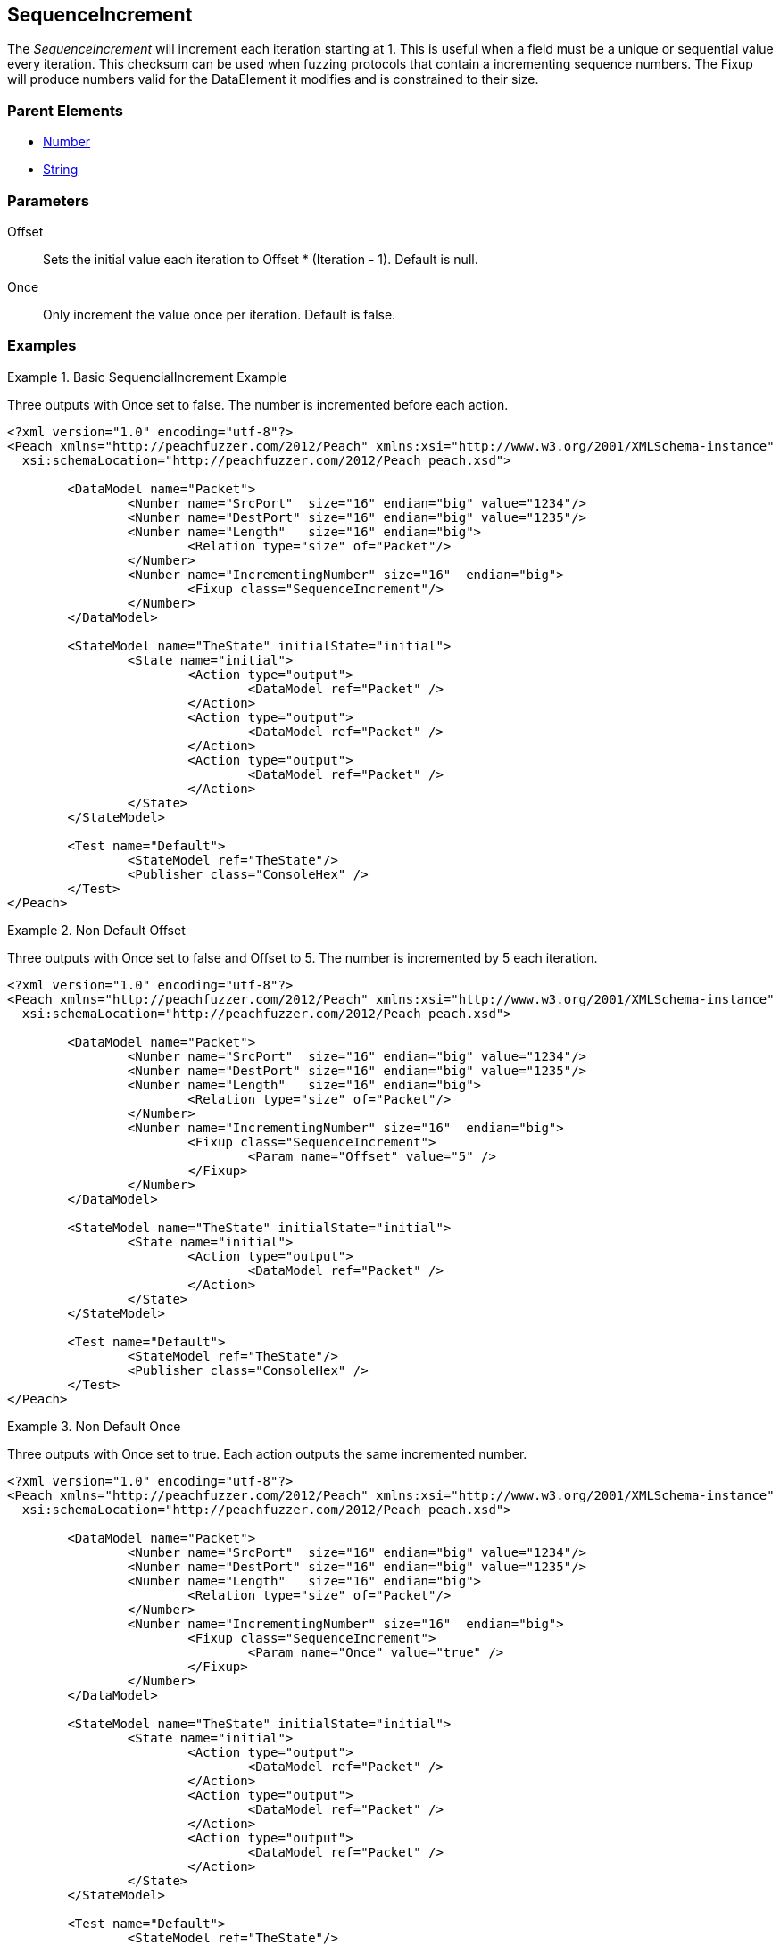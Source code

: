 <<<
[[Fixups_SequenceIncrementFixup]]
== SequenceIncrement

// Reviewed:
//  - 02/18/2014: Seth & Adam: Outlined
// Expand description to include 
//   Use case "This is used when fuzzing {0} "
//   Will return number within valid range of parent number 
//   Actions that increment number are call, set, output 
//   Discuss reentrant / skipto non-determinism 
// Give full pit to run using hex publisher, test works 
// Example 1 
//   Once Param evaluates to true w/multiple output actions 5,5,5 -> 6,6,6
// Example 2 
//   Once evaluates to false w/multiple output actions 1,2,3 -> 4,5,6 
// Example 3 
//   Show example off changing offset w/multiple output actions  
// Test each example works 
// List Parent element types
// Number, String

// Updated:
// - 02/18/2014: Mick
// Added full examples

The _SequenceIncrement_ will increment each iteration starting at 1.
This is useful when a field must be a unique or sequential value every iteration.
This checksum can be used when fuzzing protocols that contain a incrementing sequence numbers.
The Fixup will produce numbers valid for the DataElement it modifies and is constrained to their size.

=== Parent Elements

 * xref:Number[Number]
 * xref:String[String]

=== Parameters

Offset:: Sets the initial value each iteration to Offset * (Iteration - 1). Default is null.
Once:: Only increment the value once per iteration. Default is false.

=== Examples

.Basic SequencialIncrement Example
==================================
Three outputs with Once set to false. The number is incremented before each action.

[source,xml]
----
<?xml version="1.0" encoding="utf-8"?>
<Peach xmlns="http://peachfuzzer.com/2012/Peach" xmlns:xsi="http://www.w3.org/2001/XMLSchema-instance"
  xsi:schemaLocation="http://peachfuzzer.com/2012/Peach peach.xsd">

	<DataModel name="Packet">
		<Number name="SrcPort"  size="16" endian="big" value="1234"/>
		<Number name="DestPort" size="16" endian="big" value="1235"/>
		<Number name="Length"   size="16" endian="big">
			<Relation type="size" of="Packet"/>
		</Number>
		<Number name="IncrementingNumber" size="16"  endian="big">
			<Fixup class="SequenceIncrement"/>
		</Number>
	</DataModel>

	<StateModel name="TheState" initialState="initial">
		<State name="initial">
			<Action type="output">
				<DataModel ref="Packet" />
			</Action>
			<Action type="output">
				<DataModel ref="Packet" />
			</Action>
			<Action type="output">
				<DataModel ref="Packet" />
			</Action>
		</State>
	</StateModel>

	<Test name="Default">
		<StateModel ref="TheState"/>
		<Publisher class="ConsoleHex" />
	</Test>
</Peach>
----
==================================

.Non Default Offset
==================================
Three outputs with Once set to false and Offset to 5. The number is incremented by 5 each iteration.

[source,xml]
----
<?xml version="1.0" encoding="utf-8"?>
<Peach xmlns="http://peachfuzzer.com/2012/Peach" xmlns:xsi="http://www.w3.org/2001/XMLSchema-instance"
  xsi:schemaLocation="http://peachfuzzer.com/2012/Peach peach.xsd">

	<DataModel name="Packet">
		<Number name="SrcPort"  size="16" endian="big" value="1234"/>
		<Number name="DestPort" size="16" endian="big" value="1235"/>
		<Number name="Length"   size="16" endian="big">
			<Relation type="size" of="Packet"/>
		</Number>
		<Number name="IncrementingNumber" size="16"  endian="big">
			<Fixup class="SequenceIncrement">
				<Param name="Offset" value="5" />
			</Fixup>
		</Number>
	</DataModel>

	<StateModel name="TheState" initialState="initial">
		<State name="initial">
			<Action type="output">
				<DataModel ref="Packet" />
			</Action>
		</State>
	</StateModel>

	<Test name="Default">
		<StateModel ref="TheState"/>
		<Publisher class="ConsoleHex" />
	</Test>
</Peach>
----
==================================

.Non Default Once
===============================
Three outputs with Once set to true. Each action outputs the same incremented number.

[source,xml]
----
<?xml version="1.0" encoding="utf-8"?>
<Peach xmlns="http://peachfuzzer.com/2012/Peach" xmlns:xsi="http://www.w3.org/2001/XMLSchema-instance"
  xsi:schemaLocation="http://peachfuzzer.com/2012/Peach peach.xsd">

	<DataModel name="Packet">
		<Number name="SrcPort"  size="16" endian="big" value="1234"/>
		<Number name="DestPort" size="16" endian="big" value="1235"/>
		<Number name="Length"   size="16" endian="big">
			<Relation type="size" of="Packet"/>
		</Number>
		<Number name="IncrementingNumber" size="16"  endian="big">
			<Fixup class="SequenceIncrement">
				<Param name="Once" value="true" />
			</Fixup>
		</Number>
	</DataModel>

	<StateModel name="TheState" initialState="initial">
		<State name="initial">
			<Action type="output">
				<DataModel ref="Packet" />
			</Action>
			<Action type="output">
				<DataModel ref="Packet" />
			</Action>
			<Action type="output">
				<DataModel ref="Packet" />
			</Action>
		</State>
	</StateModel>

	<Test name="Default">
		<StateModel ref="TheState"/>
		<Publisher class="ConsoleHex" />
	</Test>
</Peach>
----
===============================
